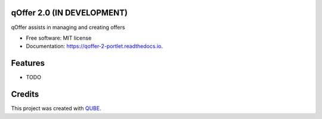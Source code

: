 qOffer 2.0 (IN DEVELOPMENT)
-----------------------------------

.. image:: https://github.com/qbicsoftware/qoffer-2-portlet/workflows/Build%20Maven%20Package/badge.svg
    :target: https://github.com/qbicsoftware/qoffer-2-portlet/workflows/Build%20Maven%20Package/badge.svg
    :alt: Github Workflow Build Maven Package Status

.. image:: https://github.com/qbicsoftware/qoffer-2-portlet/workflows/Run%20Maven%20Tests/badge.svg
    :target: https://github.com/qbicsoftware/qoffer-2-portlet/workflows/Run%20Maven%20Tests/badge.svg
    :alt: Github Workflow Tests Status

.. image:: https://github.com/qbicsoftware/qoffer-2-portlet/workflows/QUBE%20lint/badge.svg
    :target: https://github.com/qbicsoftware/qoffer-2-portlet/workflows/QUBE%20lint/badge.svg
    :alt: QUBE Lint Status

.. image:: https://img.shields.io/travis/qbicsoftware/qoffer-2-portlet.svg
    :target: https://travis-ci.org/qbicsoftware/qoffer-2-portlet
    :alt: Travis CI Status

.. image:: https://readthedocs.org/projects/qoffer-2-portlet/badge/?version=latest
    :target: https://qoffer-2-portlet.readthedocs.io/en/latest/?badge=latest
    :alt: Documentation Status

.. image:: https://flat.badgen.net/dependabot/thepracticaldev/dev.to?icon=dependabot
    :target: https://flat.badgen.net/dependabot/thepracticaldev/dev.to?icon=dependabot
    :alt: Dependabot Enabled


qOffer assists in managing and creating offers

* Free software: MIT license
* Documentation: https://qoffer-2-portlet.readthedocs.io.

Features
--------

* TODO

Credits
-------

This project was created with QUBE_.

.. _QUBE: https://github.com/qbicsoftware/qube
